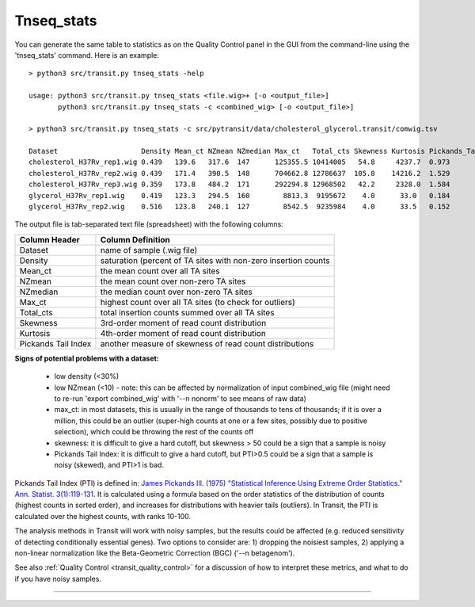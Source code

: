 .. _tnseq_stats:

.. rst-class:: 
Tnseq_stats
===========

You can generate the same table to statistics as on the Quality Control panel in the GUI
from the command-line using the 'tnseq_stats' command.  Here is an example:

::

  > python3 src/transit.py tnseq_stats -help

  usage: python3 src/transit.py tnseq_stats <file.wig>+ [-o <output_file>]
         python3 src/transit.py tnseq_stats -c <combined_wig> [-o <output_file>]

  > python3 src/transit.py tnseq_stats -c src/pytransit/data/cholesterol_glycerol.transit/comwig.tsv

  Dataset                    Density Mean_ct NZmean NZmedian Max_ct   Total_cts Skewness Kurtosis Pickands_Tail_Index
  cholesterol_H37Rv_rep1.wig 0.439   139.6   317.6  147      125355.5 10414005   54.8     4237.7  0.973
  cholesterol_H37Rv_rep2.wig 0.439   171.4   390.5  148      704662.8 12786637  105.8    14216.2  1.529
  cholesterol_H37Rv_rep3.wig 0.359   173.8   484.2  171      292294.8 12968502   42.2     2328.0  1.584
  glycerol_H37Rv_rep1.wig    0.419   123.3   294.5  160        8813.3  9195672    4.0      33.0   0.184
  glycerol_H37Rv_rep2.wig    0.516   123.8   240.1  127        8542.5  9235984    4.0      33.5   0.152


The output file is tab-separated text file (spreadsheet) with the following columns:

+----------------------+-----------------------------------------------------------------+
| Column Header        | Column Definition                                               |
+======================+=================================================================+
| Dataset              | name of sample (.wig file)                                      |
+----------------------+-----------------------------------------------------------------+
| Density              | saturation (percent of TA sites with non-zero insertion counts  |
+----------------------+-----------------------------------------------------------------+
| Mean_ct              | the mean count over all TA sites                                |
+----------------------+-----------------------------------------------------------------+
| NZmean               | the mean count over non-zero TA sites                           |
+----------------------+-----------------------------------------------------------------+
| NZmedian             | the median count over non-zero TA sites                         |
+----------------------+-----------------------------------------------------------------+
| Max_ct               | highest count over all TA sites (to check for outliers)         |
+----------------------+-----------------------------------------------------------------+
| Total_cts            | total insertion counts summed over all TA sites                 |
+----------------------+-----------------------------------------------------------------+
| Skewness             | 3rd-order moment of read count distribution                     |
+----------------------+-----------------------------------------------------------------+
| Kurtosis             | 4th-order moment of read count distribution                     |
+----------------------+-----------------------------------------------------------------+
| Pickands Tail Index  | another measure of skewness of read count distributions         |
+----------------------+-----------------------------------------------------------------+


**Signs of potential problems with a dataset:**

 * low density (<30%)
 * low NZmean (<10) - note: this can be affected by normalization of input combined_wig file (might need to re-run 'export combined_wig' with '\-\-n nonorm' to see means of raw data)
 * max_ct: in most datasets, this is usually in the range of thousands to tens of thousands; if it is over a million, this could be an outlier (super-high counts at one or a few sites, possibly due to positive selection), which could be throwing the rest of the counts off
 * skewness: it is difficult to give a hard cutoff, but skewness > 50 could be a sign that a sample is noisy
 * Pickands Tail Index: it is difficult to give a hard cutoff, but PTI>0.5 could be a sign that a sample is noisy (skewed), and PTI>1 is bad.

Pickands Tail Index (PTI) is defined in: `James Pickands III. (1975) 
"Statistical Inference Using Extreme Order Statistics."
Ann. Statist. 3(1):119-131. <https://doi.org/10.1214/aos/1176343003>`_
It is calculated using a formula based on the order statistics of the
distribution of counts (highest counts in sorted order), and increases for
distributions with heavier tails (outliers).  In Transit, the PTI is
calculated over the highest counts, with ranks 10-100.

The analysis methods in Transit will work with noisy samples, but the
results could be affected (e.g. reduced sensitivity of detecting
conditionally essential genes).  Two options to consider are: 1)
dropping the noisiest samples, 2) applying a non-linear normalization
like the Beta-Geometric Correction (BGC) ('\-\-n betagenom').

See also :ref:`Quality Control <transit_quality_control>` for a discussion of
how to interpret these metrics, and what to do if you have noisy samples.



.. **To Do: (TRI, 12/19/22)**

..  * explain PTI
..  * check for PTI in output files and usage()
..  * check headers in output file (does it match what is here?)
..  * add PTI to transit-quality-control (in transit_features.rst)


.. rst-class:: transit_sectionend
----
